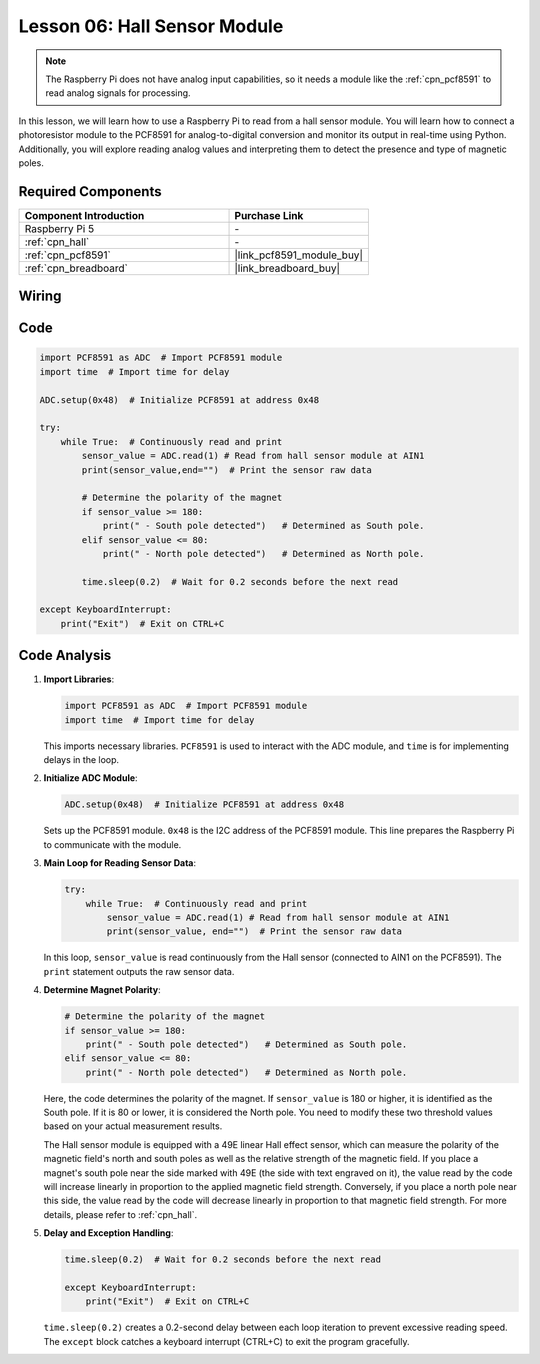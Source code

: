 .. _pi_lesson06_hall_sensor:

Lesson 06: Hall Sensor Module
==================================

.. note::
   The Raspberry Pi does not have analog input capabilities, so it needs a module like the :ref:`cpn_pcf8591` to read analog signals for processing.

In this lesson, we will learn how to use a Raspberry Pi to read from a hall sensor module. You will learn how to connect a photoresistor module to the PCF8591 for analog-to-digital conversion and monitor its output in real-time using Python. Additionally, you will explore reading analog values and interpreting them to detect the presence and type of magnetic poles.

Required Components
---------------------------

.. list-table::
    :widths: 30 20
    :header-rows: 1

    *   - Component Introduction
        - Purchase Link

    *   - Raspberry Pi 5
        - \-
    *   - :ref:`cpn_hall`
        - \-
    *   - :ref:`cpn_pcf8591`
        - |link_pcf8591_module_buy|
    *   - :ref:`cpn_breadboard`
        - |link_breadboard_buy|


Wiring
---------------------------

.. image:: img/Lesson_06_Hall_Sensor_Module_pi_bb.png
    :width: 100%


Code
---------------------------

.. code-block:: python

   import PCF8591 as ADC  # Import PCF8591 module
   import time  # Import time for delay
   
   ADC.setup(0x48)  # Initialize PCF8591 at address 0x48
   
   try:
       while True:  # Continuously read and print
           sensor_value = ADC.read(1) # Read from hall sensor module at AIN1
           print(sensor_value,end="")  # Print the sensor raw data
   
           # Determine the polarity of the magnet
           if sensor_value >= 180:
               print(" - South pole detected")   # Determined as South pole.
           elif sensor_value <= 80:
               print(" - North pole detected")   # Determined as North pole.
   
           time.sleep(0.2)  # Wait for 0.2 seconds before the next read
   
   except KeyboardInterrupt:
       print("Exit")  # Exit on CTRL+C

Code Analysis
---------------------------

#. **Import Libraries**:

   .. code-block:: python
      
      import PCF8591 as ADC  # Import PCF8591 module
      import time  # Import time for delay

   This imports necessary libraries. ``PCF8591`` is used to interact with the ADC module, and ``time`` is for implementing delays in the loop.

#. **Initialize ADC Module**:

   .. code-block:: python
      
      ADC.setup(0x48)  # Initialize PCF8591 at address 0x48

   Sets up the PCF8591 module. ``0x48`` is the I2C address of the PCF8591 module. This line prepares the Raspberry Pi to communicate with the module.

#. **Main Loop for Reading Sensor Data**:

   .. code-block:: python

      try:
          while True:  # Continuously read and print
              sensor_value = ADC.read(1) # Read from hall sensor module at AIN1
              print(sensor_value, end="")  # Print the sensor raw data

   In this loop, ``sensor_value`` is read continuously from the Hall sensor (connected to AIN1 on the PCF8591). The ``print`` statement outputs the raw sensor data.

#. **Determine Magnet Polarity**:

   .. code-block:: python
      
              # Determine the polarity of the magnet
              if sensor_value >= 180:
                  print(" - South pole detected")   # Determined as South pole.
              elif sensor_value <= 80:
                  print(" - North pole detected")   # Determined as North pole.
 
   Here, the code determines the polarity of the magnet. If ``sensor_value`` is 180 or higher, it is identified as the South pole. If it is 80 or lower, it is considered the North pole. You need to modify these two threshold values based on your actual measurement results.

   The Hall sensor module is equipped with a 49E linear Hall effect sensor, which can measure the polarity of the magnetic field's north and south poles as well as the relative strength of the magnetic field. If you place a magnet's south pole near the side marked with 49E (the side with text engraved on it), the value read by the code will increase linearly in proportion to the applied magnetic field strength. Conversely, if you place a north pole near this side, the value read by the code will decrease linearly in proportion to that magnetic field strength. For more details, please refer to :ref:`cpn_hall`.

#. **Delay and Exception Handling**:

   .. code-block:: python

      time.sleep(0.2)  # Wait for 0.2 seconds before the next read

      except KeyboardInterrupt:
          print("Exit")  # Exit on CTRL+C

   ``time.sleep(0.2)`` creates a 0.2-second delay between each loop iteration to prevent excessive reading speed. The ``except`` block catches a keyboard interrupt (CTRL+C) to exit the program gracefully.